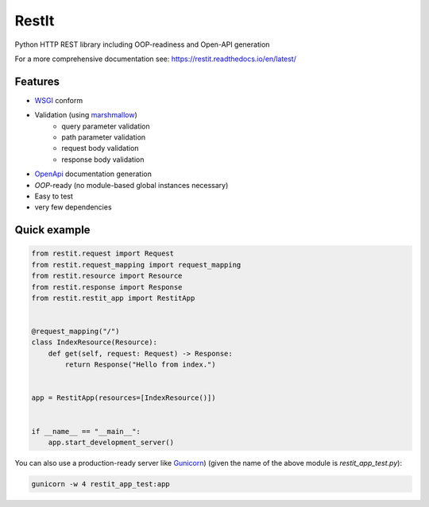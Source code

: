 RestIt
======

.. image:: https://readthedocs.org/projects/restit/badge/?version=latest
   :target: https://restit.readthedocs.io/en/latest/?badge=latest

.. image:: https://coveralls.io/repos/github/Rollmops/restit/badge.svg?branch=master
   :target: https://coveralls.io/github/Rollmops/restit?branch=master

.. image:: https://github.com/Rollmops/restit/workflows/Python%20package/badge.svg
   :target: https://github.com/Rollmops/restit/workflows/Python%20package/badge.svg

Python HTTP REST library including OOP-readiness and Open-API generation

For a more comprehensive documentation see: https://restit.readthedocs.io/en/latest/

Features
--------

- `WSGI <https://www.python.org/dev/peps/pep-3333/>`_ conform
- Validation (using `marshmallow <https://marshmallow.readthedocs.io/en/stable/>`_)
    - query parameter validation
    - path parameter validation
    - request body validation
    - response body validation
- `OpenApi <https://swagger.io/docs/specification/about/>`_ documentation generation
- *OOP*-ready (no module-based global instances necessary)
- Easy to test
- very few dependencies

Quick example
-------------

.. code-block:: python

    from restit.request import Request
    from restit.request_mapping import request_mapping
    from restit.resource import Resource
    from restit.response import Response
    from restit.restit_app import RestitApp


    @request_mapping("/")
    class IndexResource(Resource):
        def get(self, request: Request) -> Response:
            return Response("Hello from index.")


    app = RestitApp(resources=[IndexResource()])


    if __name__ == "__main__":
        app.start_development_server()


You can also use a production-ready server like `Gunicorn <https://gunicorn.org/>`_)
(given the name of the above module is `restit_app_test.py`):

.. code-block:: bash

    gunicorn -w 4 restit_app_test:app


